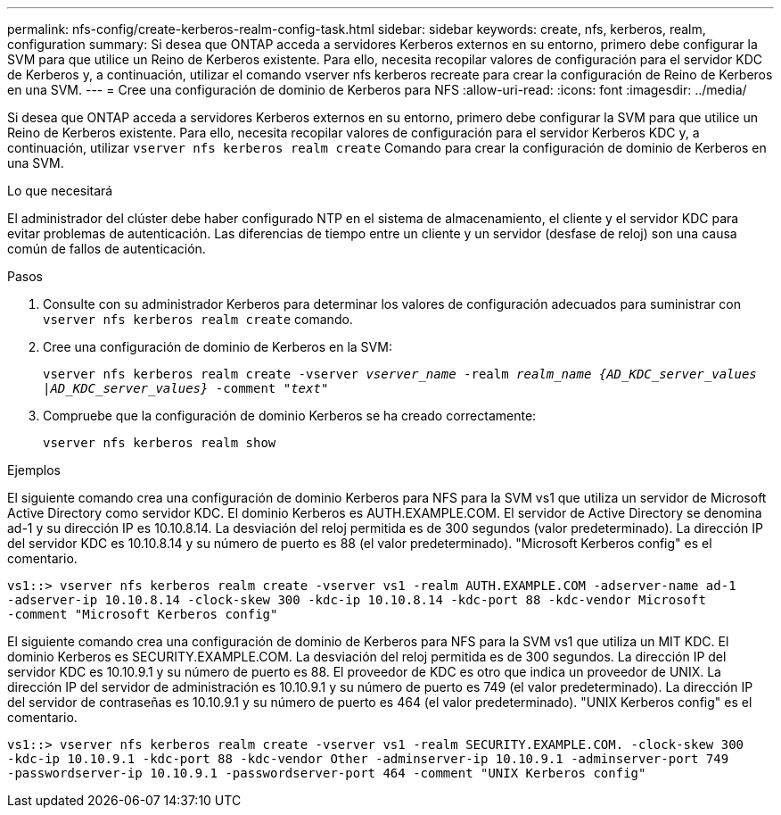---
permalink: nfs-config/create-kerberos-realm-config-task.html 
sidebar: sidebar 
keywords: create, nfs, kerberos, realm, configuration 
summary: Si desea que ONTAP acceda a servidores Kerberos externos en su entorno, primero debe configurar la SVM para que utilice un Reino de Kerberos existente. Para ello, necesita recopilar valores de configuración para el servidor KDC de Kerberos y, a continuación, utilizar el comando vserver nfs kerberos recreate para crear la configuración de Reino de Kerberos en una SVM. 
---
= Cree una configuración de dominio de Kerberos para NFS
:allow-uri-read: 
:icons: font
:imagesdir: ../media/


[role="lead"]
Si desea que ONTAP acceda a servidores Kerberos externos en su entorno, primero debe configurar la SVM para que utilice un Reino de Kerberos existente. Para ello, necesita recopilar valores de configuración para el servidor Kerberos KDC y, a continuación, utilizar `vserver nfs kerberos realm create` Comando para crear la configuración de dominio de Kerberos en una SVM.

.Lo que necesitará
El administrador del clúster debe haber configurado NTP en el sistema de almacenamiento, el cliente y el servidor KDC para evitar problemas de autenticación. Las diferencias de tiempo entre un cliente y un servidor (desfase de reloj) son una causa común de fallos de autenticación.

.Pasos
. Consulte con su administrador Kerberos para determinar los valores de configuración adecuados para suministrar con `vserver nfs kerberos realm create` comando.
. Cree una configuración de dominio de Kerberos en la SVM:
+
`vserver nfs kerberos realm create -vserver _vserver_name_ -realm _realm_name_ _{AD_KDC_server_values |AD_KDC_server_values}_ -comment "_text_"`

. Compruebe que la configuración de dominio Kerberos se ha creado correctamente:
+
`vserver nfs kerberos realm show`



.Ejemplos
El siguiente comando crea una configuración de dominio Kerberos para NFS para la SVM vs1 que utiliza un servidor de Microsoft Active Directory como servidor KDC. El dominio Kerberos es AUTH.EXAMPLE.COM. El servidor de Active Directory se denomina ad-1 y su dirección IP es 10.10.8.14. La desviación del reloj permitida es de 300 segundos (valor predeterminado). La dirección IP del servidor KDC es 10.10.8.14 y su número de puerto es 88 (el valor predeterminado). "Microsoft Kerberos config" es el comentario.

[listing]
----
vs1::> vserver nfs kerberos realm create -vserver vs1 -realm AUTH.EXAMPLE.COM -adserver-name ad-1
-adserver-ip 10.10.8.14 -clock-skew 300 -kdc-ip 10.10.8.14 -kdc-port 88 -kdc-vendor Microsoft
-comment "Microsoft Kerberos config"
----
El siguiente comando crea una configuración de dominio de Kerberos para NFS para la SVM vs1 que utiliza un MIT KDC. El dominio Kerberos es SECURITY.EXAMPLE.COM. La desviación del reloj permitida es de 300 segundos. La dirección IP del servidor KDC es 10.10.9.1 y su número de puerto es 88. El proveedor de KDC es otro que indica un proveedor de UNIX. La dirección IP del servidor de administración es 10.10.9.1 y su número de puerto es 749 (el valor predeterminado). La dirección IP del servidor de contraseñas es 10.10.9.1 y su número de puerto es 464 (el valor predeterminado). "UNIX Kerberos config" es el comentario.

[listing]
----
vs1::> vserver nfs kerberos realm create -vserver vs1 -realm SECURITY.EXAMPLE.COM. -clock-skew 300
-kdc-ip 10.10.9.1 -kdc-port 88 -kdc-vendor Other -adminserver-ip 10.10.9.1 -adminserver-port 749
-passwordserver-ip 10.10.9.1 -passwordserver-port 464 -comment "UNIX Kerberos config"
----